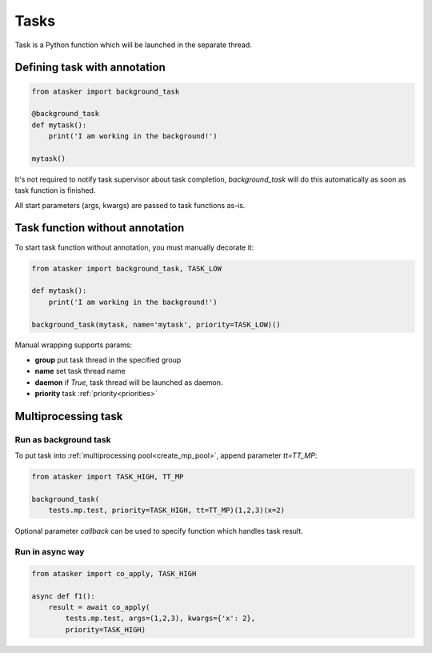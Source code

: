 Tasks
*****

Task is a Python function which will be launched in the separate thread.

Defining task with annotation
=============================

.. code:: python

    from atasker import background_task

    @background_task
    def mytask():
        print('I am working in the background!')

    mytask()

It's not required to notify task supervisor about task completion,
*background_task* will do this automatically as soon as task function is
finished.

All start parameters (args, kwargs) are passed to task functions as-is.

Task function without annotation
================================

To start task function without annotation, you must manually decorate it:

.. code:: python

    from atasker import background_task, TASK_LOW

    def mytask():
        print('I am working in the background!')

    background_task(mytask, name='mytask', priority=TASK_LOW)()

Manual wrapping supports params:

* **group** put task thread in the specified group
* **name** set task thread name
* **daemon** if *True*, task thread will be launched as daemon.
* **priority** task :ref:`priority<priorities>`

Multiprocessing task
====================

Run as background task
----------------------

To put task into :ref:`multiprocessing pool<create_mp_pool>`, append parameter
*tt=TT_MP*:

.. code:: python

    from atasker import TASK_HIGH, TT_MP

    background_task(
        tests.mp.test, priority=TASK_HIGH, tt=TT_MP)(1,2,3)(x=2)

Optional parameter *callback* can be used to specify function which handles
task result.

Run in async way
----------------

.. code:: python

    from atasker import co_apply, TASK_HIGH

    async def f1():
        result = await co_apply(
            tests.mp.test, args=(1,2,3), kwargs={'x': 2},
            priority=TASK_HIGH)

